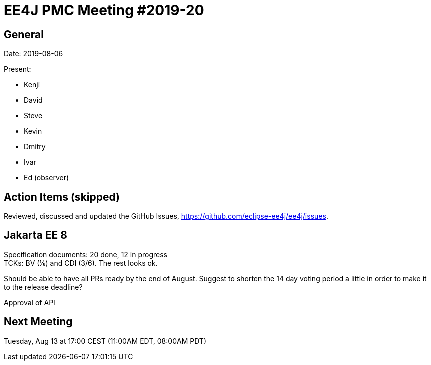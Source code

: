 = EE4J PMC Meeting #2019-20

== General

Date: 2019-08-06

Present:

* Kenji
* David
* Steve
* Kevin
* Dmitry
* Ivar
* Ed (observer)

== Action Items (skipped)

Reviewed, discussed and updated the GitHub Issues, https://github.com/eclipse-ee4j/ee4j/issues.

== Jakarta EE 8

Specification documents: 20 done, 12 in progress +
TCKs: BV (⅛) and CDI (3/6). The rest looks ok. 

Should be able to have all PRs ready by the end of August. 
Suggest to shorten the 14 day voting period a little in order to make it to the release deadline?

Approval of API

== Next Meeting

Tuesday, Aug 13 at 17:00 CEST (11:00AM EDT, 08:00AM PDT)


